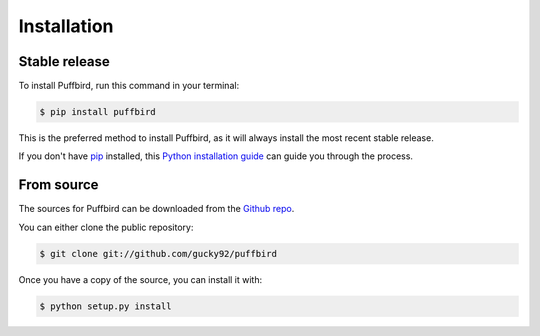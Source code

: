 .. highlight:: shell

============
Installation
============


Stable release
--------------

To install Puffbird, run this command in your terminal:

.. code-block:: console

    $ pip install puffbird

This is the preferred method to install Puffbird, as it will always install the most recent stable release.

If you don't have `pip`_ installed, this `Python installation guide`_ can guide
you through the process.

.. _pip: https://pip.pypa.io
.. _Python installation guide: http://docs.python-guide.org/en/latest/starting/installation/


From source
-----------

The sources for Puffbird can be downloaded from the `Github repo`_.

You can either clone the public repository:

.. code-block:: console

    $ git clone git://github.com/gucky92/puffbird

Once you have a copy of the source, you can install it with:

.. code-block:: console

    $ python setup.py install


.. _Github repo: https://github.com/gucky92/puffbird
